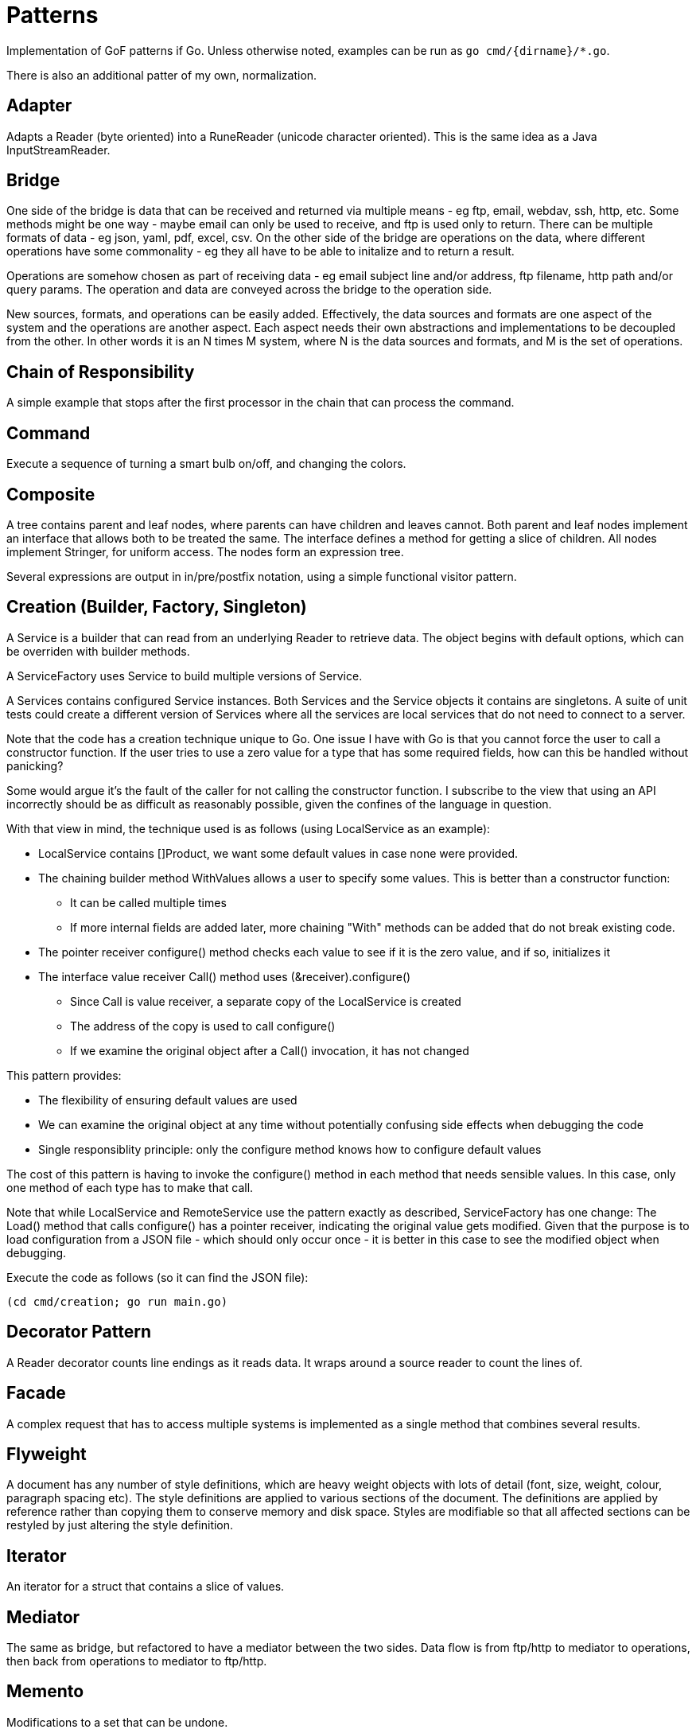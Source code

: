 :doctype: article

= Patterns

Implementation of GoF patterns if Go.
Unless otherwise noted, examples can be run as `go cmd/{dirname}/*.go`.

There is also an additional patter of my own, normalization.
 
== Adapter

Adapts a Reader (byte oriented) into a RuneReader (unicode character oriented).
This is the same idea as a Java InputStreamReader.

== Bridge

One side of the bridge is data that can be received and returned via multiple means - eg ftp, email, webdav, ssh, http, etc.
Some methods might be one way - maybe email can only be used to receive, and ftp is used only to return.
There can be multiple formats of data - eg json, yaml, pdf, excel, csv.
On the other side of the bridge are operations on the data, where different operations have some commonality - eg they all have to be able to initalize and to return a result.

Operations are somehow chosen as part of receiving data - eg email subject line and/or address, ftp filename, http path and/or query params.
The operation and data are conveyed across the bridge to the operation side.

New sources, formats, and operations can be easily added.
Effectively, the data sources and formats are one aspect of the system and the operations are another aspect.
Each aspect needs their own abstractions and implementations to be decoupled from the other.
In other words it is an N times M system, where N is the data sources and formats, and M is the set of operations. 

== Chain of Responsibility

A simple example that stops after the first processor in the chain that can process the command.

== Command

Execute a sequence of turning a smart bulb on/off, and changing the colors.

== Composite

A tree contains parent and leaf nodes, where parents can have children and leaves cannot.
Both parent and leaf nodes implement an interface that allows both to be treated the same.
The interface defines a method for getting a slice of children.
All nodes implement Stringer, for uniform access.
The nodes form an expression tree.

Several expressions are output in in/pre/postfix notation, using a simple functional visitor pattern.

== Creation (Builder, Factory, Singleton)

A Service is a builder that can read from an underlying Reader to retrieve data.
The object begins with default options, which can be overriden with builder methods.

A ServiceFactory uses Service to build multiple versions of Service.

A Services contains configured Service instances.
Both Services and the Service objects it contains are singletons.
A suite of unit tests could create a different version of Services where all the services are local services
that do not need to connect to a server.

Note that the code has a creation technique unique to Go.
One issue I have with Go is that you cannot force the user to call a constructor function.
If the user tries to use a zero value for a type that has some required fields, how can this be handled without panicking?

Some would argue it's the fault of the caller for not calling the constructor function.
I subscribe to the view that using an API incorrectly should be as difficult as reasonably possible, given the confines of the language in question.

With that view in mind, the technique used is as follows (using LocalService as an example):

* LocalService contains []Product, we want some default values in case none were provided.
* The chaining builder method WithValues allows a user to specify some values.
This is better than a constructor function:
** It can be called multiple times
** If more internal fields are added later, more chaining "With" methods can be added that do not break existing code.
* The pointer receiver configure() method checks each value to see if it is the zero value, and if so, initializes it
* The interface value receiver Call() method uses (&receiver).configure()
** Since Call is value receiver, a separate copy of the LocalService is created
** The address of the copy is used to call configure()
** If we examine the original object after a Call() invocation, it has not changed

This pattern provides:

* The flexibility of ensuring default values are used
* We can examine the original object at any time without potentially confusing side effects when debugging the code
* Single responsiblity principle: only the configure method knows how to configure default values

The cost of this pattern is having to invoke the configure() method in each method that needs sensible values.
In this case, only one method of each type has to make that call.

Note that while LocalService and RemoteService use the pattern exactly as described, ServiceFactory has one change:
The Load() method that calls configure() has a pointer receiver, indicating the original value gets modified.
Given that the purpose is to load configuration from a JSON file - which should only occur once - it is better in this case to see the modified object when debugging.

Execute the code as follows (so it can find the JSON file):

```
(cd cmd/creation; go run main.go)
```

== Decorator Pattern

A Reader decorator counts line endings as it reads data.
It wraps around a source reader to count the lines of.

== Facade

A complex request that has to access multiple systems is implemented as a single method that combines several results.

== Flyweight

A document has any number of style definitions, which are heavy weight objects with lots of detail (font, size, weight, colour, paragraph spacing etc).
The style definitions are applied to various sections of the document.
The definitions are applied by reference rather than copying them to conserve memory and disk space.
Styles are modifiable so that all affected sections can be restyled by just altering the style definition.

== Iterator

An iterator for a struct that contains a slice of values.

== Mediator

The same as bridge, but refactored to have a mediator between the two sides.
Data flow is from ftp/http to mediator to operations, then back from operations to mediator to ftp/http.

== Memento

Modifications to a set that can be undone.

== MVC

== Normalization

I use the word normalization to refer to a pattern for the following process:

* Translate different source types into a single target type
* The rules for translating each source type generally differ
* There may be commonalities in how different source types are translated
* A single source instance may generate multiple target instances
** Translation may involve parent templates that many children copy and modify
** Translating children may involve references to generated siblings     
* Determining the right level of abstraction for commonalities can be different in each use case

You'll notice I use the word "may" a number of times.
In fact, the particular real-world use case that prompted me to come up with this design pattern involved all points listed.

This is a specialization of the Visitor pattern, where each source type has its own unique visitation rules.

== Observer

A subject updates multiple observers as values are updated.

== Prototype

Go does not need to implement prototype, as values can already be cloned as a language feature.
EG, if you run the following program:

....
package main

import (
    "fmt"
)

type Product struct {
    Name string
    Price string
}

func main() {
    var (
        p1 = Product{Name: "first", Price: "1.00"}
        p2 = p1 // clone p1 into p2
    )
    p2.Name = "second" // modify p2 so it is different
    fmt.Printf("%p, %+v; %p, %+v\n", &p1, p1, &p2, p2)  
}
....

It produces output like the following:

....
0xc0000ae040, {Name:first Price:1.00}; 0xc0000ae060, {Name:second Price:1.00}
....

== Proxy

Unlike Java, go does not have the ability to generate a Proxy of an interface at runtime.
The only options are a code generator or plain old doing it by hand.

A simple example is presented for an interface of one method.
The proxy caches results of a slow idempotent task.

== State

A simple finite state machine for a car wash.

== Strategy Pattern

Two sorting algorithms, bubble and go standard sort, that sort items. Same api is used in both cases.
The strategy for choosing an implementation is based on the number of items in the list.

== Template

A three step process for insurance claims is tailored for different types of insurance.
Since Go doesn't have method overrides, there is no way to inherit implementations of template methods.
As such, there is an interface of all required template methods, and each optional method is its own separate interface.

A separate processor receives an instance of the required methods interface.
When the processor wants to execute an optional method, it checks if the instance implements the appropriate interface.

A template isn't much different from a visitor.
If you have a lot of optional methods,you may wish to use the techniques shown in the visitor design pattern. 

== Visitor

A copy of the code in the article I wrote on dzone.com.
See https://dzone.com/articles/go-visitor-pattern for the details.
